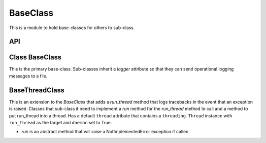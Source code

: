 BaseClass
=========

This is a module to hold base-classes for others to sub-class. 

API
---

.. module:: theape.infrastructure.baseclass

.. autosummary::
   :toctree: api

   BaseClass
   BaseClass.logger
   BaseClass.log_error
   BaseThreadClass







.. _ape-baseclass-baseclass:

Class BaseClass
---------------

This is the primary base-class. Sub-classes inherit a `logger` attribute so that they can send operational logging messages to a file.

.. uml::

   BaseClass : logger
   BaseClass o-- logging.Logger




BaseThreadClass
---------------

This is an extension to the `BaseClass` that adds a `run_thread` method that logs tracebacks in the event that an exception is raised. Classes that sub-class it need to implement a `run` method for the `run_thread` method to call and a method to put run_thread into a thread. Has a default ``thread`` attribute that contains a ``threading.Thread`` instance with ``run_thread`` as the target and ``daemon`` set to True.

.. uml::

   BaseThreadClass <|- BaseClass
   BaseThreadClass : run_thread()
   BaseThreadClass : run()
   BaseThreadClass o-- traceback
   BaseThreadClass o-- threading.Thread
   BaseThreadClass : thread
   
* `run` is an abstract method that will raise a NotImplementedError exception if called
   


